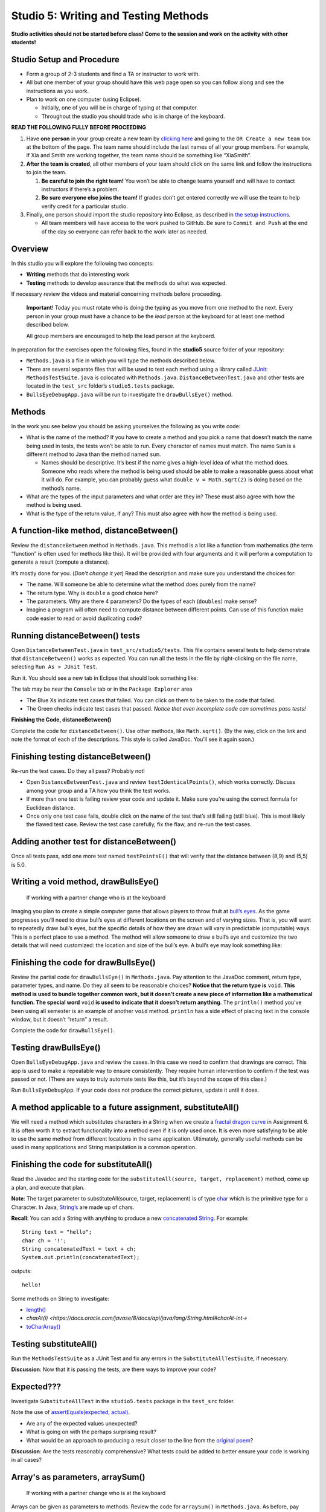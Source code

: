 =====================
Studio 5: Writing and Testing Methods 
=====================

**Studio activities should not be started before class! Come to the session and work on the activity with other students!**

Studio Setup and Procedure
=====================

* Form a group of 2-3 students and find a TA or instructor to work with.

* All but one member of your group should have this web page open so you can follow along and see the instructions as you work.

* Plan to work on one computer (using Eclipse).

  * Initially, one of you will be in charge of typing at that computer.

  * Throughout the studio you should trade who is in charge of the keyboard.

**READ THE FOLLOWING FULLY BEFORE PROCEEDING**

1. Have **one person** in your group create a new team by `clicking here <https://classroom.github.com/a/dsdZ9DwE>`_ and going to the ``OR Create a new team`` box at the bottom of the page. The team name should include the last names of all your group members. For example, if Xia and Smith are working together, the team name should be something like “XiaSmith”.

2. **After the team is created**, all other members of your team should click on the same link and follow the instructions to join the team.

   1. **Be careful to join the right team!** You won’t be able to change teams yourself and will have to contact instructors if there’s a problem.

   2. **Be sure everyone else joins the team!** If grades don’t get entered correctly we will use the team to help verify credit for a particular studio.

3. Finally, one person should import the studio repository into Eclipse, as described in `the setup instructions <../Module0-Introduction/software.html>`_.

   * All team members will have access to the work pushed to GitHub. Be sure to ``Commit and Push`` at the end of the day so everyone can refer back to the work later as needed.

Overview
=====================

In this studio you will explore the following two concepts:

* **Writing** methods that do interesting work

* **Testing** methods to develop assurance that the methods do what was expected. 

If necessary review the videos and material concerning methods before proceeding.

   **Important**! Today you must rotate who is doing the typing as you move from one method to the next. Every person in your group must have a chance to be the *lead* person at the keyboard for at least one method described below.

   All group members are encouraged to help the lead person at the keyboard.

In preparation for the exercises open the following files, found in the **studio5** source folder of your repository:

* ``Methods.java`` is a file in which you will type the methods described below.

* There are several separate files that will be used to test each method using a library called `JUnit <https://junit.org/junit4/>`__: ``MethodsTestSuite.java`` is colocated with ``Methods.java``. ``DistanceBetweenTest.java`` and other tests are located in the ``test_src`` folder’s ``studio5.tests`` package.

* ``BullsEyeDebugApp.java`` will be run to investigate the ``drawBullsEye()`` method.


Methods
=====================

In the work you see below you should be asking yourselves the following as you write code:

* What is the name of the method? If you have to create a method and you pick a name that doesn’t match the name being used in tests, the tests won’t be able to run. Every character of names must match. The name ``Sum`` is a different method to Java than the method named ``sum``.

  * Names should be descriptive. It’s best if the name gives a high-level idea of what the method does. Someone who reads where the method is being used should be able to make a reasonable guess about what it will do. For example, you can probably guess what ``double v = Math.sqrt(2)`` is doing based on the method’s name.

* What are the types of the input parameters and what order are they in? These must also agree with how the method is being used.

* What is the type of the return value, if any? This must also agree with how the method is being used.

.. _A function-like method, distanceBetween():


A function-like method, distanceBetween()
=====================

Review the ``distanceBetween`` method in ``Methods.java``. This method is a lot like a function from mathematics (the term “function” is often used for methods like this). It will be provided with four arguments and it will perform a computation to generate a result (compute a distance).

It’s mostly done for you. (*Don’t change it yet*) Read the description and make sure you understand the choices for:

* The name. Will someone be able to determine what the method does purely from the name?

* The return type. Why is ``double`` a good choice here?

* The parameters. Why are there 4 parameters? Do the types of each (``doubles``) make sense?

* Imagine a program will often need to compute distance between different points. Can use of this function make code easier to read or avoid duplicating code?


Running distanceBetween() tests
=====================

Open ``DistanceBetweenTest.java`` in ``test_src/studio5/tests``. This file contains several tests to help demonstrate that ``distanceBetween()`` works as expected. You can run all the tests in the file by right-clicking on the file name, selecting ``Run As > JUnit Test``.

Run it. You should see a new tab in Eclipse that should look something like:

.. image:: FileView.png
  :alt: Picture of Eclipse
  :width: 800
  :height: 450
  :align: center

|
   The tab may be near the ``Console`` tab or in the ``Package Explorer`` area

* The Blue Xs indicate test cases that failed. You can click on them to be taken to the code that failed.

* The Green checks indicate test cases that passed. *Notice that even incomplete code can sometimes pass tests!*

.. _Finishing the Code, distanceBetween():

**Finishing the Code, distanceBetween()**

Complete the code for ``distanceBetween()``. Use other methods, like ``Math.sqrt()``. (By the way, click on the link and note the format of each of the descriptions. This style is called JavaDoc. You’ll see it again soon.)


Finishing testing distanceBetween()
=====================

Re-run the test cases. Do they all pass? Probably not!

* Open ``DistanceBetweenTest.java`` and review ``testIdenticalPoints()``, which works correctly. Discuss among your group and a TA how you think the test works.

* If more than one test is failing review your code and update it. Make sure you’re using the correct formula for Euclidean distance.

* Once only one test case fails, double click on the name of the test that’s still failing (still blue). This is most likely the flawed test case. Review the test case carefully, fix the flaw, and re-run the test cases.

.. _Adding another test, distanceBetween():


Adding another test for distanceBetween()
=====================

Once all tests pass, add one more test named ``testPointsE()`` that will verify that the distance between (8,9) and (5,5) is 5.0.


Writing a void method, drawBullsEye()
=====================

  If working with a partner change who is at the keyboard

Imaging you plan to create a simple computer game that allows players to throw fruit at `bull’s eyes <https://en.wikipedia.org/wiki/Bullseye_(target)>`_. As the game progresses you’ll need to draw bull’s eyes at different locations on the screen and of varying sizes. That is, you will want to repeatedly draw bull’s eyes, but the specific details of how they are drawn will vary in predictable (computable) ways. This is a perfect place to use a method. The method will allow someone to draw a bull’s eye and customize the two details that will need customized: the location and size of the bull’s eye. A bull’s eye may look something like:


.. image:: BullsEye.png
  :alt: Picture of BullsEye
  :width: 400
  :height: 400
  :align: center


Finishing the code for drawBullsEye()
=====================

Review the partial code for ``drawBullsEye()`` in ``Methods.java``. Pay attention to the JavaDoc comment, return type, parameter types, and name. Do they all seem to be reasonable choices? **Notice that the return type is** ``void``. **This method is used to bundle together common work, but it doesn’t create a new piece of information like a mathematical function. The special word** ``void`` **is used to indicate that it doesn’t return anything**. The ``println()`` method you’ve been using all semester is an example of another ``void`` method. ``println`` has a side effect of placing text in the console window, but it doesn’t “return” a result.

Complete the code for ``drawBullsEye()``.

Testing drawBullsEye()
=====================

Open ``BullsEyeDebugApp.java`` and review the cases. In this case we need to confirm that drawings are correct. This app is used to make a repeatable way to ensure consistently. They require human intervention to confirm if the test was passed or not. (There are ways to truly automate tests like this, but it’s beyond the scope of this class.)

Run ``BullsEyeDebugApp``. If your code does not produce the correct pictures, update it until it does.


A method applicable to a future assignment, substituteAll()
=====================

We will need a method which substitutes characters in a String when we create a `fractal dragon curve <https://en.wikipedia.org/wiki/Dragon_curve>`_ in Assignment 6. It is often worth it to extract functionality into a method even if it is only used once. It is even more satisfying to be able to use the same method from different locations in the same application. Ultimately, generally useful methods can be used in many applications and String manipulation is a common operation.


Finishing the code for substituteAll()
=====================

Read the Javadoc and the starting code for the ``substituteAll(source, target, replacement)`` method, come up a plan, and execute that plan.

**Note**: The target parameter to substituteAll(source, target, replacement) is of type `char <https://docs.oracle.com/javase/tutorial/java/data/characters.html>`_ which is the primitive type for a Character. In Java, `String’s <https://docs.oracle.com/javase/8/docs/api/java/lang/String.html>`_ are made up of chars.

**Recall**: You can add a String with anything to produce a new `concatenated String <https://www.merriam-webster.com/dictionary/concatenate>`_. For example:

::

  String text = "hello";
  char ch = '!';
  String concatenatedText = text + ch;
  System.out.println(concatenatedText);

outputs:

::

  hello!


Some methods on String to investigate:

* `length() <https://docs.oracle.com/javase/8/docs/api/java/lang/String.html#length-->`_

* `charAt(i) <https://docs.oracle.com/javase/8/docs/api/java/lang/String.html#charAt-int->`

* `toCharArray() <https://docs.oracle.com/javase/8/docs/api/java/lang/String.html#toCharArray-->`_


Testing substituteAll()
=====================

Run the ``MethodsTestSuite`` as a JUnit Test and fix any errors in the ``SubstituteAllTestSuite``, if necessary.

**Discussion**: Now that it is passing the tests, are there ways to improve your code?


Expected???
=====================

Investigate ``SubstituteAllTest`` in the ``studio5.tests`` package in the ``test_src`` folder.

Note the use of `assertEquals(expected, actual) <https://junit.org/junit4/javadoc/latest/org/junit/Assert.html#assertEquals(java.lang.Object,%20java.lang.Object)>`_.

* Are any of the expected values unexpected?

* What is going on with the perhaps surprising result?

* What would be an approach to producing a result closer to the line from the `original poem <https://www.poetryfoundation.org/poems/44477/ode-on-a-grecian-urn>`_?

**Discussion**: Are the tests reasonably comprehensive? What tests could be added to better ensure your code is working in all cases?


Array's as parameters, arraySum()
=====================

  If working with a partner change who is at the keyboard

Arrays can be given as parameters to methods. Review the code for ``arraySum()`` in ``Methods.java``. As before, pay attention to the JavaDoc comment, return type, parameter types, and name. Do they all seem to be reasonable choices?

Finishing the code for arraySum()
=====================

Complete the code for arraySum().

Testing arraySum()
=====================

Run the ``MethodsTestSuite`` and note the ``ArraySumTestSuite`` within. Investigate the ``ArraySumPreliminaryTest.java`` within ``ArraySumTestSuite``.

Review the tests:

* Figure out how they work (they are slightly different than the tests for ``distanceBetween()``.

* Often the goal of testing is to be:

  * Complete: Test things that are likely to be flawed and a few general cases.

  * Concise: Developing and running tests shouldn’t take prohibitive time.

Do these tests appear “complete and concise”?


Finishing the code for arraySum() pt2
=====================

If your code didn’t pass all tests update it until it does. (These test don’t have an intentional flaw for you to fix.)


Returning arrays in filledArray()
=====================

  If working with a partner change who is at the keyboard

Arrays can also be returned from methods. Review the code for ``filledArray()`` in ``Methods.java``. As before, pay attention to the JavaDoc comment, return type, parameter types, and name. Do they all seem to be reasonable choices?


Finishing the code for filledArray()
=====================


Complete the code for ``filledArray()``.

Testing filledArray()
=====================

Run the ``MethodsTestSuite`` and note the ``FilledArrayTestSuite`` within. Investigate the ``FilledArrayPreliminaryTes``t within ``FilledArrayTestSuite``.

Notice that the ``testArrayLength0()`` case uses ``assertNotNull`` and ``assertArrayEquals`` in addition to ``assertEquals``.

Notice that ``testArrayLength2`` does two separate tests. **It has a flaw in the first thing it’s testing**. Run the tests and notice the error message printed when it fails. Double Click on the test case that failed in the JUnit tab and it will take you to the line of code where the failure was noticed. Update the test code (in ``testArrayLength2``) to remove the error. Don’t remove the line of code, just update it so it’s checking for the proper value. Also notice that the second part of the method uses a loop to check several items.

Finishing the code for filledArray() pt2
=====================

If your code didn't pass all tests update it until it does.

Writing methods from scratch & re-using methods in arrayMean()
=====================

  If working with a partner change who is at the keyboard

Return to ``Methods.java`` and search for ``arrayMean``. You should find the ``TODO`` comment. Create a method named ``arrayMean`` in place of the comment. It should:

* Be declared as ``public static``. Don’t forget to include them before the return type.

* Have an appropriate return type (Hint: Consider example problems, like the mean of {2,1} or {1,2,3,1})

* Have appropriate parameter name(s) and type(s).

* Return the mean (arithmetic average) of a set of integers.

  * For example,

::

  int[] values = {1,2,3};
  x = arrayMean(values); // x will be 2


**Hint this method can be done with just a single line of code in the body. Leverage your prior work on the studio!**

JavaDoc-style comment
=====================

After writing the code for the method create the JavaDoc style comment before it. Type ``/**`` above the method and hit return. It will automatically create a JavaDoc style comment block. Fill it in using the same style as used in the rest of the examples.

Testing arrayMean()
=====================

Run the ``MethodsTestSuite`` and note the ``ArrayMeanTestSuite`` within.

The first test in ``ArrayMeanTestSuite`` is ``ArrayMeanMethodDeclarationTest``. This test ensures that you have declared your ``arrayMean()`` method as we expect it. When you have passed the ``ArrayMeanMethodDeclarationTest`` investigate the ``ArrayMeanPreliminaryTest``.

If your code didn’t pass all tests update it until it does.

Notice that these tests don’t perform a test with an empty array. Take a few minutes to consider why such a test may not be appropriate here. Discuss with a TA/instructor.

Generating JavaDoc pages
=====================

  If working with a partner change who is at the keyboard

JavaDoc style comments are used to easily create documentation that goes along with code. If done correctly, the documentation will allow other people to use code without having to read through all the tedious details or having to guess about its behavior. Create JavaDoc pages for your work by selecting ``Generate JavaDoc...`` from the ``Project`` menu in Eclipse. Click ``Finish``. It will probably ask if you want to use the specificified directory, which should be a ``doc`` folder within your repository. You can select ``Yes to all``. When it’s done you may need to right-click on the repository and select ``Refresh`` to see the updated ``doc`` folder. It should include a ``studio5`` folder, which should include ``Methods.html`` (if it doesn’t include ``Methods.html`` generate them again by using the ``Generate JavaDoc...``). Double click on ``Methods.html`` to see the formatted documentation for your work. In particular look at the documentation that was created for your ``arrayMean()`` method. (*Note: There are multiple Methods.html files. Be sure you get the one immediately in the docs/studio5 directory*)

End of Studio Review
=====================

Major highlights from this studio:

* Methods are a technique used to combine common work into small, stand alone “sub programs”.

  * This can be used to avoid copying/pasting code. Just bundle it into a method and “call it” when it needs to be used.

  * It’s also used to break complex tasks into smaller, easier to read/write parts.

* Methods may have parameters (variables) that can be used to communicate information to the method.

  * Parameters allow the behavior of a method to be customized as needed. For example, to specify the points to use when computing distances or the location and size to draw a bull’s eye.

  * Parameters have a type.

    * Complex things like arrays can be used as parameters.

    * If there is more than one parameter, they are in a distinct order (and order matters).

* Methods can “return” information, which is usually used in an assignment statement, like ``double dist = distanceBetween(0,0, 15,8.4)``.

  * The returned “thing” can be a complex thing, like an array that contains several values.

* Methods don’t have to return information. They can just be used to bundle together work with a sensible name (like ``drawBullsEye(0.5, 0.25, .1)``).

* Testing can help ensure that methods work in the expected way. Passing tests only indicates the code did what those tests were expecting. Typically passing tests is *not proof* that code will always work. None the less, unit testing is a vital part of developing large, complex pieces of software. We try to verify that the individual parts work as expected and then combine them together.

* Testing often involves running code on a specific test cases and making sure it produces the expected results.


Demo
=====================

**Commit and Push** your work. Be sure that any file you worked on is updated on `GitHub <https://github.com/>`_.


To get participation credit for your work talk to the TA you’ve been working with and complete the demo/review process. Be prepared to show them the work that you have done and answer their questions about it!


*Before leaving check that everyone in your group has a grade recorded in Canvas!*
